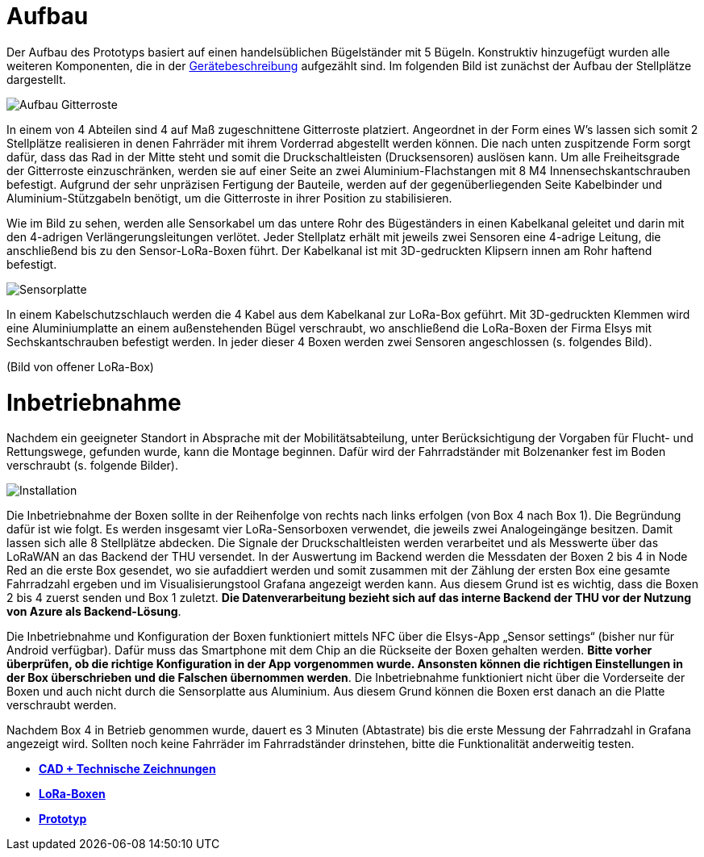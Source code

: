 # Aufbau

Der Aufbau des Prototyps basiert auf einen handelsüblichen Bügelständer mit 5 Bügeln. Konstruktiv hinzugefügt wurden alle weiteren Komponenten, die in der link:..[Gerätebeschreibung] aufgezählt sind. Im folgenden Bild ist zunächst der Aufbau der Stellplätze dargestellt.

image::Aufbau_Gitterroste.png[]

In einem von 4 Abteilen sind 4 auf Maß zugeschnittene Gitterroste platziert. Angeordnet in der Form eines W's lassen sich somit 2 Stellplätze realisieren in denen Fahrräder mit ihrem Vorderrad abgestellt werden können. Die nach unten zuspitzende Form sorgt dafür, dass das Rad in der Mitte steht und somit die Druckschaltleisten (Drucksensoren) auslösen kann. Um alle Freiheitsgrade der Gitterroste einzuschränken, werden sie auf einer Seite an zwei Aluminium-Flachstangen mit 8 M4 Innensechskantschrauben befestigt. Aufgrund der sehr unpräzisen Fertigung der Bauteile, werden auf der gegenüberliegenden Seite Kabelbinder und Aluminium-Stützgabeln benötigt, um die Gitterroste in ihrer Position zu stabilisieren.

Wie im Bild zu sehen, werden alle Sensorkabel um das untere Rohr des Bügeständers in einen Kabelkanal geleitet und darin mit den 4-adrigen Verlängerungsleitungen verlötet. Jeder Stellplatz erhält mit jeweils zwei Sensoren eine 4-adrige Leitung, die anschließend bis zu den Sensor-LoRa-Boxen führt. Der Kabelkanal ist mit 3D-gedruckten Klipsern innen am Rohr haftend befestigt.


image::Sensorplatte.png[]

In einem Kabelschutzschlauch werden die 4 Kabel aus dem Kabelkanal zur LoRa-Box geführt. Mit 3D-gedruckten Klemmen wird eine Aluminiumplatte an einem außenstehenden Bügel verschraubt, wo anschließend die LoRa-Boxen der Firma Elsys mit Sechskantschrauben befestigt werden. In jeder dieser 4 Boxen werden zwei Sensoren angeschlossen (s. folgendes Bild).

(Bild von offener LoRa-Box)

# Inbetriebnahme

Nachdem ein geeigneter Standort in Absprache mit der Mobilitätsabteilung, unter Berücksichtigung der Vorgaben für Flucht- und Rettungswege, gefunden wurde, kann die Montage beginnen. Dafür wird der Fahrradständer mit Bolzenanker fest im Boden verschraubt (s. folgende Bilder).

image::Installation.png[]

Die Inbetriebnahme der Boxen sollte in der Reihenfolge von rechts nach links erfolgen (von Box 4 nach Box 1). Die Begründung dafür ist wie folgt. Es werden insgesamt vier LoRa-Sensorboxen verwendet, die jeweils zwei Analogeingänge besitzen. Damit lassen sich alle 8 Stellplätze abdecken. Die Signale der Druckschaltleisten werden verarbeitet und als Messwerte über das LoRaWAN an das Backend der THU versendet. In der Auswertung im Backend werden die Messdaten der Boxen 2 bis 4 in Node Red an die erste Box gesendet, wo sie aufaddiert werden und somit zusammen mit der Zählung der ersten Box eine gesamte Fahrradzahl ergeben und im Visualisierungstool Grafana angezeigt werden kann. Aus diesem Grund ist es wichtig, dass die Boxen 2 bis 4 zuerst senden und Box 1 zuletzt. *Die Datenverarbeitung bezieht sich auf das interne Backend der THU vor der Nutzung von Azure als Backend-Lösung*.

Die Inbetriebnahme und Konfiguration der Boxen funktioniert mittels NFC über die Elsys-App „Sensor settings“ (bisher nur für Android verfügbar). Dafür muss das Smartphone mit dem Chip an die Rückseite der Boxen gehalten werden. *Bitte vorher überprüfen, ob die richtige Konfiguration in der App vorgenommen wurde. Ansonsten können die richtigen Einstellungen in der Box überschrieben und die Falschen übernommen werden*. Die Inbetriebnahme funktioniert nicht über die Vorderseite der Boxen und auch nicht durch die Sensorplatte aus Aluminium. Aus diesem Grund können die Boxen erst danach an die Platte verschraubt werden.

Nachdem Box 4 in Betrieb genommen wurde, dauert es 3 Minuten (Abtastrate) bis die erste Messung der Fahrradzahl in Grafana angezeigt wird. Sollten noch keine Fahrräder im Fahrradständer drinstehen, bitte die Funktionalität anderweitig testen.

- *link:../CAD+TechnischeZeichnungen[CAD + Technische Zeichnungen]*
- *link:../LoRa-Boxen[LoRa-Boxen]*
- *link:../[Prototyp]*